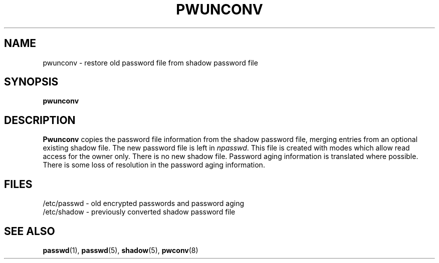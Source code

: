 .\" Copyright 1989 - 1993 John F. Haugh II
.\" All rights reserved.
.\"
.\" Redistribution and use in source and binary forms, with or without
.\" modification, are permitted provided that the following conditions
.\" are met:
.\" 1. Redistributions of source code must retain the above copyright
.\"    notice, this list of conditions and the following disclaimer.
.\" 2. Redistributions in binary form must reproduce the above copyright
.\"    notice, this list of conditions and the following disclaimer in the
.\"    documentation and/or other materials provided with the distribution.
.\" 3. All advertising materials mentioning features or use of this software
.\"    must display the following acknowledgement:
.\" This product includes software developed by John F. Haugh, II
.\"      and other contributors.
.\" 4. Neither the name of John F. Haugh, II nor the names of its contributors
.\"    may be used to endorse or promote products derived from this software
.\"    without specific prior written permission.
.\"
.\" THIS SOFTWARE IS PROVIDED BY JOHN HAUGH AND CONTRIBUTORS ``AS IS'' AND
.\" ANY EXPRESS OR IMPLIED WARRANTIES, INCLUDING, BUT NOT LIMITED TO, THE
.\" IMPLIED WARRANTIES OF MERCHANTABILITY AND FITNESS FOR A PARTICULAR PURPOSE
.\" ARE DISCLAIMED.  IN NO EVENT SHALL JOHN HAUGH OR CONTRIBUTORS BE LIABLE
.\" FOR ANY DIRECT, INDIRECT, INCIDENTAL, SPECIAL, EXEMPLARY, OR CONSEQUENTIAL
.\" DAMAGES (INCLUDING, BUT NOT LIMITED TO, PROCUREMENT OF SUBSTITUTE GOODS
.\" OR SERVICES; LOSS OF USE, DATA, OR PROFITS; OR BUSINESS INTERRUPTION)
.\" HOWEVER CAUSED AND ON ANY THEORY OF LIABILITY, WHETHER IN CONTRACT, STRICT
.\" LIABILITY, OR TORT (INCLUDING NEGLIGENCE OR OTHERWISE) ARISING IN ANY WAY
.\" OUT OF THE USE OF THIS SOFTWARE, EVEN IF ADVISED OF THE POSSIBILITY OF
.\" SUCH DAMAGE.
.\"
.\"	$Id: pwunconv.8,v 1.2 1996/09/10 02:45:22 marekm Exp $
.\"
.TH PWUNCONV 8
.SH NAME
pwunconv \- restore old password file from shadow password file
.SH SYNOPSIS
.B pwunconv
.SH DESCRIPTION
\fBPwunconv\fR copies the password file information from the shadow
password file,
merging entries from an optional existing shadow file.
The new password file is left in \fInpasswd\fR.
This file is created with modes which allow read access for
the owner only.
There is no new shadow file.
Password aging information is translated where possible.
There is some loss of resolution in the password aging information.
.SH FILES
/etc/passwd \- old encrypted passwords and password aging
.br
/etc/shadow \- previously converted shadow password file
.br
./npasswd \- new password file
.SH SEE ALSO
.BR passwd (1),
.BR passwd (5),
.BR shadow (5),
.BR pwconv (8)
